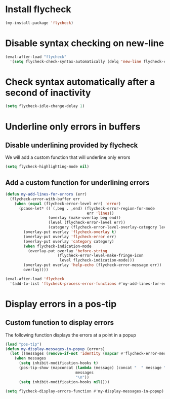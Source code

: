 * Install flycheck
  #+begin_src emacs-lisp
    (my-install-package 'flycheck)
  #+end_src


* Disable syntax checking on new-line
  #+begin_src emacs-lisp
    (eval-after-load "flycheck"
      '(setq flycheck-check-syntax-automatically (delq 'new-line flycheck-check-syntax-automatically)))
  #+end_src


* Check syntax automatically after a second of inactivity
  #+begin_src emacs-lisp
    (setq flycheck-idle-change-delay 1)
  #+end_src


* Underline only errors in buffers
** Disable underlining provided by flycheck
   We will add a custom function that will underline only errors
   #+begin_src emacs-lisp
     (setq flycheck-highlighting-mode nil)
   #+end_src

** Add a custom function for underlining errors
   #+begin_src emacs-lisp
     (defun my-add-lines-for-errors (err)
       (flycheck-error-with-buffer err
         (when (equal (flycheck-error-level err) 'error)
           (pcase-let* ((`(,beg . ,end) (flycheck-error-region-for-mode
                                         err 'lines))
                        (overlay (make-overlay beg end))
                        (level (flycheck-error-level err))
                        (category (flycheck-error-level-overlay-category level)))
             (overlay-put overlay 'flycheck-overlay t)
             (overlay-put overlay 'flycheck-error err)
             (overlay-put overlay 'category category)
             (when flycheck-indication-mode
               (overlay-put overlay 'before-string
                            (flycheck-error-level-make-fringe-icon
                             level flycheck-indication-mode)))
             (overlay-put overlay 'help-echo (flycheck-error-message err))
             overlay))))
     
     (eval-after-load 'flycheck
       '(add-to-list 'flycheck-process-error-functions #'my-add-lines-for-errors))
   #+end_src


* Display errors in a pos-tip
** Custom function to display errors
   The following function displays the errors at a point
   in a popup
   #+begin_src emacs-lisp
     (load "pos-tip")
     (defun my-display-messages-in-popup (errors)
       (let ((messages (remove-if-not 'identity (mapcar #'flycheck-error-message errors))))
         (when messages
           (setq inhibit-modification-hooks t)
           (pos-tip-show (mapconcat (lambda (message) (concat "  " message "  "))
                                    messages
                                    "\n"))
           (setq inhibit-modification-hooks nil))))

     (setq flycheck-display-errors-function #'my-display-messages-in-popup)
   #+end_src
